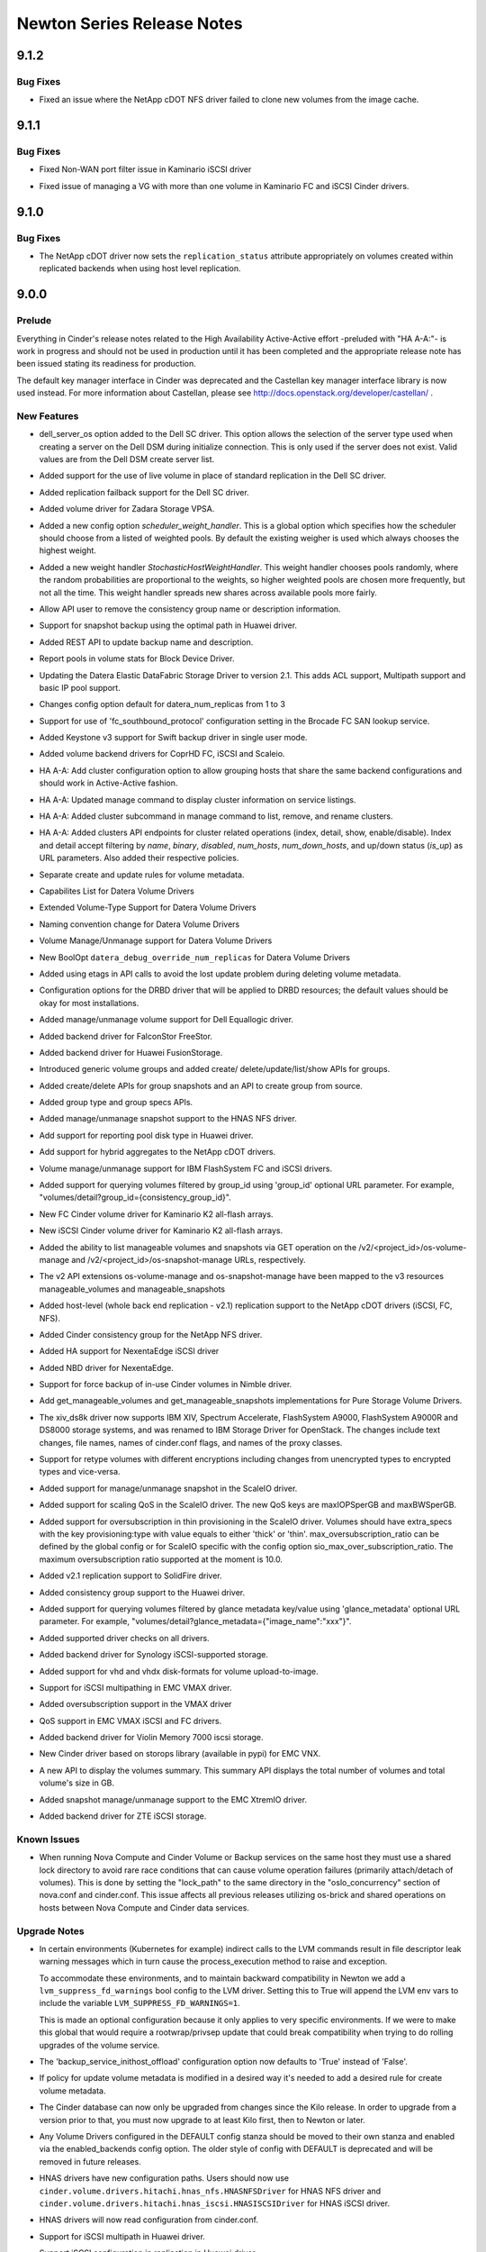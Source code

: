 ===========================
Newton Series Release Notes
===========================

.. _Newton Series Release Notes_9.1.2_stable_newton:

9.1.2
=====

.. _Newton Series Release Notes_9.1.2_stable_newton_Bug Fixes:

Bug Fixes
---------

.. releasenotes/notes/bug-1634203-netapp-cdot-fix-clone-from-nfs-image-cache-2218fb402783bc20.yaml @ b'f6a4f9346922f1eb91698114b57404f77dc0aae7'

- Fixed an issue where the NetApp cDOT NFS driver failed to clone new volumes from the image cache.


.. _Newton Series Release Notes_9.1.1_stable_newton:

9.1.1
=====

.. _Newton Series Release Notes_9.1.1_stable_newton_Bug Fixes:

Bug Fixes
---------

.. releasenotes/notes/kaminario-cinder-driver-bug-1646692-7aad3b7496689aa7.yaml @ b'cedd23f421d95a67da1fca35127bb02d6ca0a82f'

- Fixed Non-WAN port filter issue in Kaminario iSCSI driver

.. releasenotes/notes/kaminario-cinder-driver-bug-1646766-fe810f5801d24f2f.yaml @ b'fbe75b62eda6b4f8012253fe3dc128de8b4855d5'

- Fixed issue of managing a VG with more than one volume in Kaminario FC and iSCSI Cinder drivers.


.. _Newton Series Release Notes_9.1.0_stable_newton:

9.1.0
=====

.. _Newton Series Release Notes_9.1.0_stable_newton_Bug Fixes:

Bug Fixes
---------

.. releasenotes/notes/bug-1622057-netapp-cdot-fix-replication-status-cheesecake-volumes-804dc8b0b1380e6b.yaml @ b'0bed2f471ebba59445c82c08e63794167d0b3ecf'

- The NetApp cDOT driver now sets the ``replication_status`` attribute appropriately on volumes created within replicated backends when using host level replication.


.. _Newton Series Release Notes_9.0.0_stable_newton:

9.0.0
=====

.. _Newton Series Release Notes_9.0.0_stable_newton_Prelude:

Prelude
-------

.. releasenotes/notes/cluster_job_distribution-f916dd2e4cce6c1b.yaml @ b'8b713e5327d8b3328ae8695202098d5b61e88e7b'

Everything in Cinder's release notes related to the High Availability Active-Active effort -preluded with "HA A-A:"- is work in progress and should not be used in production until it has been completed and the appropriate release note has been issued stating its readiness for production.


.. releasenotes/notes/use-castellan-key-manager-4911c3c4908ca633.yaml @ b'682e49df2a3db3eacff3be23a2b79811d081d620'

The default key manager interface in Cinder was deprecated and the Castellan key manager interface library is now used instead. For more information about Castellan, please see http://docs.openstack.org/developer/castellan/ .


.. _Newton Series Release Notes_9.0.0_stable_newton_New Features:

New Features
------------

.. releasenotes/notes/Dell-SC-ServerOS-Config-Option-bd0e018319758e03.yaml @ b'38549395f8f4a2bd2eca1a8691a4d3c30362e354'

- dell_server_os option added to the Dell SC driver. This option allows the selection of the server type used when creating a server on the Dell DSM during initialize connection. This is only used if the server does not exist. Valid values are from the Dell DSM create server list.

.. releasenotes/notes/Dell-SC-live-volume-41bacddee199ce83.yaml @ b'fecbf75edcfcf76915221c38d46549e030c63e0f'

- Added support for the use of live volume in place of standard replication in the Dell SC driver.

.. releasenotes/notes/Dell-SC-replication-failover_host-failback-a9e9cbbd6a1be6c3.yaml @ b'6cfe6e29d7a62ac5d335401bff8a1cf40c43e0d5'

- Added replication failback support for the Dell SC driver.

.. releasenotes/notes/ZadaraStorage-13a5fff6f4fa1710.yaml @ b'a85522cc3fad56540ceea45417df07945e4f2b0f'

- Added volume driver for Zadara Storage VPSA.

.. releasenotes/notes/add-stochastic-scheduling-option-99e10eae023fbcca.yaml @ b'de66e8f8114e06d180fe3a26f62f1dfc0258da85'

- Added a new config option `scheduler_weight_handler`. This is a global option which specifies how the scheduler should choose from a listed of weighted pools. By default the existing weigher is used which always chooses the highest weight.

.. releasenotes/notes/add-stochastic-scheduling-option-99e10eae023fbcca.yaml @ b'de66e8f8114e06d180fe3a26f62f1dfc0258da85'

- Added a new weight handler `StochasticHostWeightHandler`. This weight handler chooses pools randomly, where the random probabilities are proportional to the weights, so higher weighted pools are chosen more frequently, but not all the time. This weight handler spreads new shares across available pools more fairly.

.. releasenotes/notes/allow-remove-name-and-description-for-consisgroup-408257a0a18bd530.yaml @ b'e22c24410631824e417bb35da370f10b08025e2c'

- Allow API user to remove the consistency group name or description information.

.. releasenotes/notes/backup-snapshot-6e7447db930c31f6.yaml @ b'a49711f6dd26a360047fc4d22508eb68744600ac'

- Support for snapshot backup using the optimal path in Huawei driver.

.. releasenotes/notes/backup-update-d0b0db6a7b1c2a5b.yaml @ b'c5ebe48b8ef5bebd0a1eaba3fd76993bfabc41a1'

- Added REST API to update backup name and description.

.. releasenotes/notes/bdd-pools-stats-afb4398daa9248de.yaml @ b'948ac4ab45208b37d2aa7a06b0b36ba10da54547'

- Report pools in volume stats for Block Device Driver.

.. releasenotes/notes/bp-datera-cinder-driver-update-2.1-5c6455b45563adc5.yaml @ b'c06e552fd5a16f3682bac4455f2f75c952cf4eba'

- Updating the Datera Elastic DataFabric Storage Driver to version 2.1.  This adds ACL support, Multipath support and basic IP pool support.

.. releasenotes/notes/bp-datera-cinder-driver-update-2.1-5c6455b45563adc5.yaml @ b'c06e552fd5a16f3682bac4455f2f75c952cf4eba'

- Changes config option default for datera_num_replicas from 1 to 3

.. releasenotes/notes/brcd_lookupservice_http_support-f6485b38a1feaa15.yaml @ b'b550cec9cd54b06a1945794ef60dde6215b2f4a3'

- Support for use of 'fc_southbound_protocol' configuration setting in the Brocade FC SAN lookup service.

.. releasenotes/notes/bug-1518213-a5bf2ea0d008f329.yaml @ b'c2ac7d6604bf5ff7c7b7802979e1d9b177390af5'

- Added Keystone v3 support for Swift backup driver in single user mode.

.. releasenotes/notes/cinder-coprhd-driver-11ebd149ea8610fd.yaml @ b'a7c715b4d08d369ad1246e23b54c36cf89d44a78'

- Added volume backend drivers for CoprHD FC, iSCSI and Scaleio.

.. releasenotes/notes/cluster_job_distribution-f916dd2e4cce6c1b.yaml @ b'8b713e5327d8b3328ae8695202098d5b61e88e7b'

- HA A-A: Add cluster configuration option to allow grouping hosts that share the same backend configurations and should work in Active-Active fashion.

.. releasenotes/notes/cluster_job_distribution-f916dd2e4cce6c1b.yaml @ b'8b713e5327d8b3328ae8695202098d5b61e88e7b'

- HA A-A: Updated manage command to display cluster information on service listings.

.. releasenotes/notes/cluster_job_distribution-f916dd2e4cce6c1b.yaml @ b'8b713e5327d8b3328ae8695202098d5b61e88e7b'

- HA A-A: Added cluster subcommand in manage command to list, remove, and rename clusters.

.. releasenotes/notes/cluster_job_distribution-f916dd2e4cce6c1b.yaml @ b'8b713e5327d8b3328ae8695202098d5b61e88e7b'

- HA A-A: Added clusters API endpoints for cluster related operations (index, detail, show, enable/disable).  Index and detail accept filtering by `name`, `binary`, `disabled`, `num_hosts`, `num_down_hosts`, and up/down status (`is_up`) as URL parameters.  Also added their respective policies.

.. releasenotes/notes/create-update-rules-b46cf9c07c5a3966.yaml @ b'9771c2cd4e32979358f8647e57b4bab355221c0d'

- Separate create and update rules for volume metadata.

.. releasenotes/notes/datera-2.2-driver-update-28b97aa2aaf333b6.yaml @ b'a49711f6dd26a360047fc4d22508eb68744600ac'

- Capabilites List for Datera Volume Drivers

.. releasenotes/notes/datera-2.2-driver-update-28b97aa2aaf333b6.yaml @ b'a49711f6dd26a360047fc4d22508eb68744600ac'

- Extended Volume-Type Support for Datera Volume Drivers

.. releasenotes/notes/datera-2.2-driver-update-28b97aa2aaf333b6.yaml @ b'a49711f6dd26a360047fc4d22508eb68744600ac'

- Naming convention change for Datera Volume Drivers

.. releasenotes/notes/datera-2.2-driver-update-28b97aa2aaf333b6.yaml @ b'a49711f6dd26a360047fc4d22508eb68744600ac'

- Volume Manage/Unmanage support for Datera Volume Drivers

.. releasenotes/notes/datera-2.2-driver-update-28b97aa2aaf333b6.yaml @ b'a49711f6dd26a360047fc4d22508eb68744600ac'

- New BoolOpt ``datera_debug_override_num_replicas`` for Datera Volume Drivers

.. releasenotes/notes/delete-volume-metadata-keys-3e19694401e13d00.yaml @ b'6bf2d1b94cc775850347d913cbfd3abc674f2b3d'

- Added using etags in API calls to avoid the lost update problem during deleting volume metadata.

.. releasenotes/notes/drbd-resource-options-88599c0a8fc5b8a3.yaml @ b'f1b991913603cf9f3f157328a2725b3f61b33c97'

- Configuration options for the DRBD driver that will be applied to DRBD resources; the default values should be okay for most installations.

.. releasenotes/notes/eqlx-volume-manage-unmanage-a24ec7f0d9989df3.yaml @ b'62b0acb5035beab5651e97eb29515a6dc129e064'

- Added manage/unmanage volume support for Dell Equallogic driver.

.. releasenotes/notes/falconstor-cinder-driver-dcb61441cd7601c5.yaml @ b'a6f48a55eb362b8236d9b11cbd961f28aa6fe1ba'

- Added backend driver for FalconStor FreeStor.

.. releasenotes/notes/fusionstorage-cinder-driver-8f3bca98f6e2065a.yaml @ b'ecfb70cfebed4a40c24bcb874c18eede62a4b378'

- Added backend driver for Huawei FusionStorage.

.. releasenotes/notes/generic-volume-groups-69f998ce44f42737.yaml @ b'8c74c74695043eb7a468028edb049a1611b87e77'

- Introduced generic volume groups and added create/ delete/update/list/show APIs for groups.

.. releasenotes/notes/group-snapshots-36264409bbb8850c.yaml @ b'708b9be9c0f7ee291461580a0fce92bebbc79d51'

- Added create/delete APIs for group snapshots and an API to create group from source.

.. releasenotes/notes/group-type-group-specs-531e33ee0ae9f822.yaml @ b'8cf9786e00e47421bf96fbc76f0b9b4ec8605540'

- Added group type and group specs APIs.

.. releasenotes/notes/hnas-manage-unmanage-snapshot-support-40c8888cc594a7be.yaml @ b'70bfb78875de0bdda92ea2a482c3c1009bf33833'

- Added manage/unmanage snapshot support to the HNAS NFS driver.

.. releasenotes/notes/huawei-pool-disktype-support-7c1f64639b42a48a.yaml @ b'3767c6bf743c1f287bec9114949e4c4ed7c0dc96'

- Add support for reporting pool disk type in Huawei driver.

.. releasenotes/notes/hybrid-aggregates-in-netapp-cdot-drivers-f6afa9884cac4e86.yaml @ b'7cc95f80549a45a245f988bcde9cc3ca013b8023'

- Add support for hybrid aggregates to the NetApp cDOT drivers.

.. releasenotes/notes/ibm-flashsystem-manage-unmanage-88e56837102f838c.yaml @ b'5242d1f09f2b50b9ced65b72f7aa157ed73a53d8'

- Volume manage/unmanage support for IBM FlashSystem FC and iSCSI drivers.

.. releasenotes/notes/improvement-to-query-consistency-group-detail-84a906d45383e067.yaml @ b'3eafcf5720efb3c49a374c9108f935e044f9a01e'

- Added support for querying volumes filtered by group_id using 'group_id' optional URL parameter. For example, "volumes/detail?group_id={consistency_group_id}".

.. releasenotes/notes/kaminario-fc-cinder-driver-8266641036281a44.yaml @ b'a49711f6dd26a360047fc4d22508eb68744600ac'

- New FC Cinder volume driver for Kaminario K2 all-flash arrays.

.. releasenotes/notes/kaminario-iscsi-cinder-driver-c34fadf63cd253de.yaml @ b'a49711f6dd26a360047fc4d22508eb68744600ac'

- New iSCSI Cinder volume driver for Kaminario K2 all-flash arrays.

.. releasenotes/notes/list-manageable-86c77fc39c5b2cc9.yaml @ b'1574ccf2d22cc86b83f828eadb5778a631fa9789'

- Added the ability to list manageable volumes and snapshots via GET operation on the /v2/<project_id>/os-volume-manage and /v2/<project_id>/os-snapshot-manage URLs, respectively.

.. releasenotes/notes/manage-resources-v3-c06096f75927fd3b.yaml @ b'0b0000f8fcc5dca4b2f9153b8af66da2538368fb'

- The v2 API extensions os-volume-manage and os-snapshot-manage have been mapped to the v3 resources manageable_volumes and manageable_snapshots

.. releasenotes/notes/netapp-cDOT-whole-backend-replication-support-59d7537fe3d0eb05.yaml @ b'294ee65bd3850f2b1a8c1ef10c0bd64782ed7afe'

- Added host-level (whole back end replication - v2.1) replication support to the NetApp cDOT drivers (iSCSI, FC, NFS).

.. releasenotes/notes/netapp-nfs-consistency-group-support-83eccc2da91ee19b.yaml @ b'389188c5ea9c048af927297dea08a8c9cc9506f6'

- Added Cinder consistency group for the NetApp NFS driver.

.. releasenotes/notes/nexentaedge-iscsi-ee5d6c05d65f97af.yaml @ b'672120b372b98229e27616ee35e7413ad20742c4'

- Added HA support for NexentaEdge iSCSI driver

.. releasenotes/notes/nexentaedge-nbd-eb48268723141f12.yaml @ b'ca9e590f8204032b55609d6304be95a5c35cd23d'

- Added NBD driver for NexentaEdge.

.. releasenotes/notes/nimble-add-force-backup-539e1e5c72f84e61.yaml @ b'a49711f6dd26a360047fc4d22508eb68744600ac'

- Support for force backup of in-use Cinder volumes in Nimble driver.

.. releasenotes/notes/pure-list-mangeable-fed4a1b23212f545.yaml @ b'73d2b55352e5924fe4fa93548b549c00f63ad12e'

- Add get_manageable_volumes and get_manageable_snapshots implementations for Pure Storage Volume Drivers.

.. releasenotes/notes/rename_xiv_ds8k_to_ibm_storage-154eca69c44b3f95.yaml @ b'66bcfb29b458db517a5ac11f359b53af27ac2587'

- The xiv_ds8k driver now supports IBM XIV, Spectrum Accelerate, FlashSystem A9000, FlashSystem A9000R and DS8000 storage systems, and was renamed to IBM Storage Driver for OpenStack. The changes include text changes, file names, names of cinder.conf flags, and names of the proxy classes.

.. releasenotes/notes/retype-encrypted-volume-49b66d3e8e65f9a5.yaml @ b'a49711f6dd26a360047fc4d22508eb68744600ac'

- Support for retype volumes with different encryptions including changes from unencrypted types to encrypted types and vice-versa.

.. releasenotes/notes/scaleio-manage-existing-snapshot-5bbd1818654c0776.yaml @ b'1861ed5836eb9475fe4d5cd41203b670c4e71626'

- Added support for manage/unmanage snapshot in the ScaleIO driver.

.. releasenotes/notes/scaleio-scaling-qos-50c58e43d4b54247.yaml @ b'17d7712fd1de382da24a01e2e3e7ef8e24a84895'

- Added support for scaling QoS in the ScaleIO driver. The new QoS keys are maxIOPSperGB and maxBWSperGB.

.. releasenotes/notes/scaleio-thin-provisioning-support-9c3b9203567771dd.yaml @ b'49093ae469d21499c76988b6aeaaa00cde92c069'

- Added support for oversubscription in thin provisioning in the ScaleIO driver. Volumes should have extra_specs with the key provisioning:type with value equals to either 'thick' or 'thin'. max_oversubscription_ratio can be defined by the global config or for ScaleIO specific with the config option sio_max_over_subscription_ratio. The maximum oversubscription ratio supported at the moment is 10.0.

.. releasenotes/notes/solidfire-v2.1-replication-570a1f12f70e67b4.yaml @ b'3f5e040e731f5b04382c267c3936c7f364422ee9'

- Added v2.1 replication support to SolidFire driver.

.. releasenotes/notes/support-huawei-consistency-group-b666f8f6c6cddd8f.yaml @ b'd32d9966b6cf9a3cdd7889161b566d52d435f40a'

- Added consistency group support to the Huawei driver.

.. releasenotes/notes/support-volume-glance-metadata-query-866b9e3beda2cd55.yaml @ b'fca31fc95e00580249b19ec52a2e82e7d8dcff38'

- Added support for querying volumes filtered by glance metadata key/value using 'glance_metadata' optional URL parameter. For example, "volumes/detail?glance_metadata={"image_name":"xxx"}".

.. releasenotes/notes/supported-drivers-9c95dd2378cd308d.yaml @ b'a227bf440ef47ca4c283990b0b8f35d67182e315'

- Added supported driver checks on all drivers.

.. releasenotes/notes/synology-volume-driver-c5e0f655b04390ce.yaml @ b'78d124dee28e83a4718a455c456605b8127eab09'

- Added backend driver for Synology iSCSI-supported storage.

.. releasenotes/notes/vhd-disk-format-upload-to-image-5851f9d35f4ee447.yaml @ b'e815f56bd54548e98c45e19a95f80ffd51cc21f1'

- Added support for vhd and vhdx disk-formats for volume upload-to-image.

.. releasenotes/notes/vmax-iscsi-multipath-76cc09bacf4fdfbf.yaml @ b'a49711f6dd26a360047fc4d22508eb68744600ac'

- Support for iSCSI multipathing in EMC VMAX driver.

.. releasenotes/notes/vmax-oversubscription-d61d0e3b1df2487a.yaml @ b'5377ed581083d51acfdf35faf185f0ff1ab0e86f'

- Added oversubscription support in the VMAX driver

.. releasenotes/notes/vmax-qos-eb40ed35bd2f457d.yaml @ b'a49711f6dd26a360047fc4d22508eb68744600ac'

- QoS support in EMC VMAX iSCSI and FC drivers.

.. releasenotes/notes/vmem-7000-iscsi-3c8683dcc1f0b9b4.yaml @ b'7720fce5098fa25eec55dfde6a4eec46fbe4b030'

- Added backend driver for Violin Memory 7000 iscsi storage.

.. releasenotes/notes/vnx-new-driver-7e96934c2d3a6edc.yaml @ b'a49711f6dd26a360047fc4d22508eb68744600ac'

- New Cinder driver based on storops library (available in pypi) for EMC VNX.

.. releasenotes/notes/volumes-summary-6b2485f339c88a91.yaml @ b'3db21d003fb6a2ea42043c4e262e8334541d7544'

- A new API to display the volumes summary. This summary API displays the total number of volumes and total volume's size in GB.

.. releasenotes/notes/xtremio-manage-snapshot-5737d3ad37df81d1.yaml @ b'7f44844cc103ac61940cebd89f7835c971ee0ffc'

- Added snapshot manage/unmanage support to the EMC XtremIO driver.

.. releasenotes/notes/zte_cinder_driver-76ba6d034e1b6f65.yaml @ b'6bf2d1b94cc775850347d913cbfd3abc674f2b3d'

- Added backend driver for ZTE iSCSI storage.


.. _Newton Series Release Notes_9.0.0_stable_newton_Known Issues:

Known Issues
------------

.. releasenotes/notes/os-brick-lock-dir-35bdd8ec0c0ef46d.yaml @ b'37b7a2097a5a8ba1223ba180fcf30f86b188b20e'

- When running Nova Compute and Cinder Volume or Backup services on the same host they must use a shared lock directory to avoid rare race conditions that can cause volume operation failures (primarily attach/detach of volumes). This is done by setting the "lock_path" to the same directory in the "oslo_concurrency" section of nova.conf and cinder.conf. This issue affects all previous releases utilizing os-brick and shared operations on hosts between Nova Compute and Cinder data services.


.. _Newton Series Release Notes_9.0.0_stable_newton_Upgrade Notes:

Upgrade Notes
-------------

.. releasenotes/notes/add-suppress-lvm-fd-warnings-option.402bebc03b0a9f00.yaml @ b'844aa0ac3e8068e25193a680ac0c63d68682de4b'

- In certain environments (Kubernetes for example) indirect calls to the LVM
  commands result in file descriptor leak warning messages which in turn cause
  the process_execution method to raise and exception.

  To accommodate these environments, and to maintain backward compatibility
  in Newton we add a ``lvm_suppress_fd_warnings`` bool config to the LVM driver.
  Setting this to True will append the LVM env vars to include the variable
  ``LVM_SUPPRESS_FD_WARNINGS=1``.

  This is made an optional configuration because it only applies to very specific
  environments.  If we were to make this global that would require a rootwrap/privsep
  update that could break compatibility when trying to do rolling upgrades of the
  volume service.

.. releasenotes/notes/bug-1570845-efdb0206718f4ca4.yaml @ b'622627282f4e79cb6812018db464d5e23ce9ed8e'

- The 'backup_service_inithost_offload' configuration option now defaults to 'True' instead of 'False'.

.. releasenotes/notes/create-update-rules-b46cf9c07c5a3966.yaml @ b'9771c2cd4e32979358f8647e57b4bab355221c0d'

- If policy for update volume metadata is modified in a desired way it's needed to add a desired rule for create volume metadata.

.. releasenotes/notes/db-schema-from-kilo-e6e952744531caa2.yaml @ b'10bce4b764976875cb7b3eed59b5149ba1ea070f'

- The Cinder database can now only be upgraded from changes since the Kilo release. In order to upgrade from a version prior to that, you must now upgrade to at least Kilo first, then to Newton or later.

.. releasenotes/notes/deprecate-backends-in-default-b9784a2333fe22f2.yaml @ b'395288aae47f7b87cfc8b2ff009a2e2f7af2f390'

- Any Volume Drivers configured in the DEFAULT config stanza should be moved to their own stanza and enabled via the enabled_backends config option. The older style of config with DEFAULT is deprecated and will be removed in future releases.

.. releasenotes/notes/hnas-drivers-refactoring-9dbe297ffecced21.yaml @ b'6c61bdda46e825fafec5a01ccfa958bdc1d88ac3'

- HNAS drivers have new configuration paths. Users should now use ``cinder.volume.drivers.hitachi.hnas_nfs.HNASNFSDriver`` for HNAS NFS driver and ``cinder.volume.drivers.hitachi.hnas_iscsi.HNASISCSIDriver`` for HNAS iSCSI driver.

.. releasenotes/notes/hnas_deprecate_xml-16840b5a8c25d15e.yaml @ b'3f292f024e451fa29dbd123142802e71b98a4cc0'

- HNAS drivers will now read configuration from cinder.conf.

.. releasenotes/notes/huawei-iscsi-multipath-support-a056201883909287.yaml @ b'a49711f6dd26a360047fc4d22508eb68744600ac'

- Support for iSCSI multipath in Huawei driver.

.. releasenotes/notes/huawei-support-iscsi-configuration-in-replication-7ec53737b95ffa54.yaml @ b'3c362510172b11e90424a0e83337f840a26f321d'

- Support iSCSI configuration in replication in Huawei driver.

.. releasenotes/notes/mark-scality-unsupported-530370e034a6f488.yaml @ b'aded066c995d8b1a51aeb97b7d16c79024bbe639'

- The Scality driver has been marked as unsupported and is now deprecated. enable_unsupported_drivers will need to be set to True in cinder.conf to continue to use it.

.. releasenotes/notes/netapp-cDOT-whole-backend-replication-support-59d7537fe3d0eb05.yaml @ b'294ee65bd3850f2b1a8c1ef10c0bd64782ed7afe'

- While configuring NetApp cDOT back ends, new configuration options ('replication_device' and 'netapp_replication_aggregate_map') must be added in order to use the host-level failover feature.

.. releasenotes/notes/pure-custom-user-agent-dcca4cb44b69e763.yaml @ b'925ee611d54fc6780618e8f0a881359a79cfe776'

- Pure volume drivers will need 'purestorage' python module v1.6.0 or newer. Support for 1.4.x has been removed.

.. releasenotes/notes/remove-xml-api-392b41f387e60eb1.yaml @ b'c042a05ac3872494f3a0924ebb0561e1e33a2d1c'

- The XML API has been removed in Newton release. Cinder supports only JSON API request/response format now.

.. releasenotes/notes/removed-isertgtadm-7ccefab5d3e89c59.yaml @ b'0bc4bb4fbc7f5a04732c8fe19a89e0e2d329f0f5'

- The ISERTgtAdm target was deprecated in the Kilo release. It has now been removed. You should now just use LVMVolumeDriver and specify iscsi_helper for the target driver you wish to use. In order to enable iser, please set iscsi_protocol=iser with lioadm or tgtadm target helpers.

.. releasenotes/notes/removed-rpc-topic-config-options-21c2b3f0e64f884c.yaml @ b'a49711f6dd26a360047fc4d22508eb68744600ac'

- The config options ``scheduler_topic``, ``volume_topic`` and ``backup_topic`` have been removed without a deprecation period as these had never worked correctly.

.. releasenotes/notes/rename_xiv_ds8k_to_ibm_storage-154eca69c44b3f95.yaml @ b'66bcfb29b458db517a5ac11f359b53af27ac2587'

- Users of the IBM Storage Driver, previously known as the IBM XIV/DS8K driver, upgrading from Mitaka or previous releases, need to reconfigure the relevant cinder.conf entries. In most cases the change is just removal of the xiv-ds8k field prefix, but for details use the driver documentation.

.. releasenotes/notes/rpc-apis-3.0-b745f429c11d8198.yaml @ b'8a4aecb155478e9493f4d36b080ccdf6be406eba'

- Deployments doing continuous live upgrades from master branch should not upgrade into Ocata before doing an upgrade which includes all the Newton's RPC API version bump commits (scheduler, volume). If you're upgrading deployment in a release-to-release manner, then you can safely ignore this note.

.. releasenotes/notes/scaleio-default-volume-provisioning-c648118fcc8f297f.yaml @ b'8319ea4c497aa2e25ae9b8be671ac33378aa95db'

- EMC ScaleIO driver now uses the config option san_thin_provision to determine the default provisioning type.

.. releasenotes/notes/use-castellan-key-manager-4911c3c4908ca633.yaml @ b'682e49df2a3db3eacff3be23a2b79811d081d620'

- If using the key manager, the configuration details should be updated to reflect the Castellan-specific configuration options.

.. releasenotes/notes/use-oslo_middleware_sizelimit-5f171cf1c44444f8.yaml @ b'ed4bcc0be5fbea67cf0f92ec68eefd80f2933968'

- use oslo_middleware.sizelimit rather than cinder.api.middleware.sizelimit compatibility shim

.. releasenotes/notes/vmdk_default_task_poll_interval-665f032bebfca39e.yaml @ b'd1a45ba0ddb2c551454ccb931426448ea2f66b27'

- The default interval for polling vCenter tasks in the VMware VMDK driver is changed to 2s.

.. releasenotes/notes/vmware-vmdk-config-eb70892e4ccf8f3c.yaml @ b'55b442ce192e93a26d12064645aa95fd3661babb'

- The VMware VMDK driver supports a new config option 'vmware_host_port' to specify the port number to connect to vCenter server.

.. releasenotes/notes/vnx-new-driver-7e96934c2d3a6edc.yaml @ b'a49711f6dd26a360047fc4d22508eb68744600ac'

- For EMC VNX backends, please upgrade to use ``cinder.volume.drivers.emc.vnx.driver.EMCVNXDriver``. Add config option ``storage_protocol = fc`` or ``storage_protocol = iscsi`` to the driver section to enable the FC or iSCSI driver respectively.


.. _Newton Series Release Notes_9.0.0_stable_newton_Deprecation Notes:

Deprecation Notes
-----------------

.. releasenotes/notes/datera-2.2-driver-update-28b97aa2aaf333b6.yaml @ b'a49711f6dd26a360047fc4d22508eb68744600ac'

- IntOpt ``datera_num_replicas`` is changed to a volume type extra spec option-- ``DF:replica_count``

.. releasenotes/notes/datera-2.2-driver-update-28b97aa2aaf333b6.yaml @ b'a49711f6dd26a360047fc4d22508eb68744600ac'

- BoolOpt ``datera_acl_allow_all`` is changed to a volume type extra spec option-- ``DF:acl_allow_all``

.. releasenotes/notes/deprecate-backends-in-default-b9784a2333fe22f2.yaml @ b'395288aae47f7b87cfc8b2ff009a2e2f7af2f390'

- Configuring Volume Drivers in the DEFAULT config stanza is not going to be maintained and will be removed in the next release. All backends should use the enabled_backends config option with separate stanza's for each.

.. releasenotes/notes/deprecated-nas-ip-fd86a734c92f6fae.yaml @ b'a49711f6dd26a360047fc4d22508eb68744600ac'

- Deprecated the configuration option ``nas_ip``. Use option ``nas_host`` to indicate the IP address or hostname of the NAS system.

.. releasenotes/notes/hnas-drivers-refactoring-9dbe297ffecced21.yaml @ b'6c61bdda46e825fafec5a01ccfa958bdc1d88ac3'

- The old HNAS drivers configuration paths have been marked for deprecation.

.. releasenotes/notes/hnas_deprecate_xml-16840b5a8c25d15e.yaml @ b'3f292f024e451fa29dbd123142802e71b98a4cc0'

- The XML configuration file used by the HNAS drivers is now deprecated and will no longer be used in the future. Please use cinder.conf for all driver configuration.

.. releasenotes/notes/mark-scality-unsupported-530370e034a6f488.yaml @ b'aded066c995d8b1a51aeb97b7d16c79024bbe639'

- The Scality driver has been marked as unsupported and is now deprecated. enable_unsupported_drivers will need to be set to True in cinder.conf to continue to use it. If its support status does not change it will be removed in the next release.

.. releasenotes/notes/use-castellan-key-manager-4911c3c4908ca633.yaml @ b'682e49df2a3db3eacff3be23a2b79811d081d620'

- All barbican and keymgr config options in Cinder are now deprecated. All of these options are moved to the key_manager section for the Castellan library.

.. releasenotes/notes/use-oslo_middleware_sizelimit-5f171cf1c44444f8.yaml @ b'ed4bcc0be5fbea67cf0f92ec68eefd80f2933968'

- cinder.api.middleware.sizelimit was deprecated in kilo and compatability shim added to call into oslo_middleware.  Using oslo_middleware.sizelimit directly will allow us to remove the compatability shim in a future release.

.. releasenotes/notes/vmdk_vc_51-df29eeb5fc93fbb1.yaml @ b'd1a45ba0ddb2c551454ccb931426448ea2f66b27'

- VMware VMDK driver deprecated the support for vCenter version 5.1

.. releasenotes/notes/vnx-new-driver-7e96934c2d3a6edc.yaml @ b'a49711f6dd26a360047fc4d22508eb68744600ac'

- Old VNX FC (``cinder.volume.drivers.emc.emc_cli_fc.EMCCLIFCDriver``)/ iSCSI (``cinder.volume.drivers.emc.emc_cli_iscsi.EMCCLIISCSIDriver``) drivers are deprecated. Please refer to upgrade section for information about the new driver.


.. _Newton Series Release Notes_9.0.0_stable_newton_Security Issues:

Security Issues
---------------

.. releasenotes/notes/apply-limits-to-qemu-img-29f722a1bf4b91f8.yaml @ b'8547444775e406a50d9d26a0003e9ba6554b0d70'

- The qemu-img tool now has resource limits applied which prevent it from using more than 1GB of address space or more than 2 seconds of CPU time. This provides protection against denial of service attacks from maliciously crafted or corrupted disk images.


.. _Newton Series Release Notes_9.0.0_stable_newton_Bug Fixes:

Bug Fixes
---------

.. releasenotes/notes/3par-create-fc-vlun-match-set-type-babcf2cbce1ce317.yaml @ b'0912153358a686721539c48a0736a321544873a1'

- 3PAR driver creates FC VLUN of match-set type instead of host sees. With match-set, the host will see the virtual volume on specified NSP (Node-Slot-Port). This change in vlun type fixes bug 1577993.

.. releasenotes/notes/add-volume-upload-image-options-3a61a31c544fa034.yaml @ b'f8ce884002817bb76c68616314dc2dc5cedb61d6'

- Added the options ``visibility`` and ``protected`` to the os-volume_upload_image REST API call.

.. releasenotes/notes/allow-admin-quota-operations-c1c2236711224023.yaml @ b'a0a04f4332a609e854f2e67e3e9e9b723197b584'

- Projects with the admin role are now allowed to operate on the quotas of all other projects.

.. releasenotes/notes/bug-1612763-report-multiattach-enabled-NetApp-backends-0fbf2cb621e4747d.yaml @ b'5568b40d0682f6c34bce3f4dd7b5b824c93f6082'

- Volumes created on NetApp cDOT and 7mode storage systems now report 'multiattach' capability. They have always supported such a capability, but not reported it to Cinder.

.. releasenotes/notes/bug-1615451-NetApp-cDOT-fix-reporting-replication-capability-dca29f39b9fa7651.yaml @ b'623990df64092fe72a6473ac89fff1ba0d3aaec7'

- NetApp cDOT block and file drivers now report replication capability at the pool level; and are hence compatible with using the ``replication_enabled`` extra-spec in volume types.

.. releasenotes/notes/del_volume_with_fc-f024b9f2d6eaca0f.yaml @ b'a2bac00c508e6bd65add9f76250de4a35ac0c267'

- Fixed StorWize/SVC error causing volume deletion to get stuck in the 'deleting' state when using FlashCopy.

.. releasenotes/notes/fix-hnas-stats-reporting-1335e582e46ff440.yaml @ b'6bf2d1b94cc775850347d913cbfd3abc674f2b3d'

- Fixed issue where the HNAS driver was not correctly reporting THIN provisioning and related stats.

.. releasenotes/notes/live_migration_v3-ae98c0d00e64c954.yaml @ b'6bf2d1b94cc775850347d913cbfd3abc674f2b3d'

- Fixed live migration on EMC VMAX3 backends.

.. releasenotes/notes/pure-fc-wwpn-case-c1d97f3fa7663acf.yaml @ b'b5214838303e56d0556a843ee40da591cd747b87'

- Fix issue with PureFCDriver where partially case sensitive comparison of connector wwpn could cause initialize_connection to fail when attempting to create duplicate Purity host.

.. releasenotes/notes/reject-volume_clear_size-settings-larger-than-1024MiB-30b38811da048948.yaml @ b'a49711f6dd26a360047fc4d22508eb68744600ac'

- Fixed 'No Space left' error by dd command when users set the config option ``volume_clear_size`` to a value larger than the size of a volume.

.. releasenotes/notes/vmdk_backup_restore-41f807b7bc8e0ae8.yaml @ b'18325aebc609a4cf2b4b7b939716c982411b31b6'

- Fixed backup and restore of volumes in VMware VMDK driver.

.. releasenotes/notes/vmdk_image_ova-d3b3a0e72221110c.yaml @ b'd1a45ba0ddb2c551454ccb931426448ea2f66b27'

- Fixed the VMware VMDK driver to create volume from image in ova container.

.. releasenotes/notes/vmware_vmdk_paravirtual-3d5eeef96dcbcfb7.yaml @ b'93490b2c9e66eaf7b68bc3bc9a25f415a5cd0b85'

- Added support for images with vmware_adaptertype set to paraVirtual in the VMDK driver.


